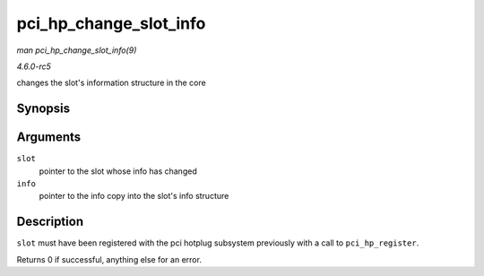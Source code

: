 .. -*- coding: utf-8; mode: rst -*-

.. _API-pci-hp-change-slot-info:

=======================
pci_hp_change_slot_info
=======================

*man pci_hp_change_slot_info(9)*

*4.6.0-rc5*

changes the slot's information structure in the core


Synopsis
========

.. c:function:: int pci_hp_change_slot_info( struct hotplug_slot * slot, struct hotplug_slot_info * info )

Arguments
=========

``slot``
    pointer to the slot whose info has changed

``info``
    pointer to the info copy into the slot's info structure


Description
===========

``slot`` must have been registered with the pci hotplug subsystem
previously with a call to ``pci_hp_register``.

Returns 0 if successful, anything else for an error.


.. ------------------------------------------------------------------------------
.. This file was automatically converted from DocBook-XML with the dbxml
.. library (https://github.com/return42/sphkerneldoc). The origin XML comes
.. from the linux kernel, refer to:
..
.. * https://github.com/torvalds/linux/tree/master/Documentation/DocBook
.. ------------------------------------------------------------------------------
